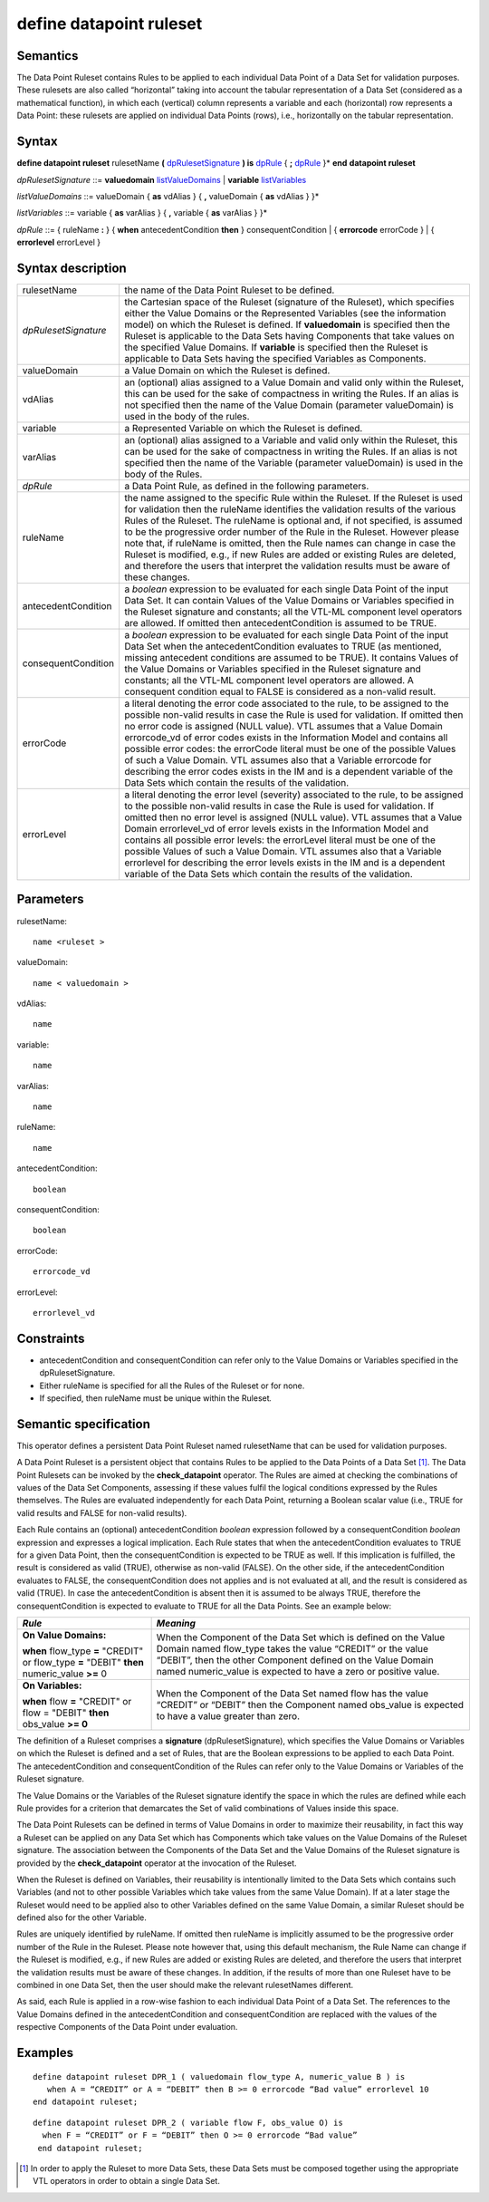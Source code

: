 #########################################
define datapoint ruleset
#########################################

---------
Semantics
---------

The Data Point Ruleset contains Rules to be applied to each individual
Data Point of a Data Set for validation purposes. These rulesets are
also called “horizontal” taking into account the tabular representation
of a Data Set (considered as a mathematical function), in which each
(vertical) column represents a variable and each (horizontal) row
represents a Data Point: these rulesets are applied on individual Data
Points (rows), i.e., horizontally on the tabular representation.

------
Syntax
------

**define datapoint ruleset** rulesetName **(** dpRulesetSignature_ **)
is** dpRule_ { **;** dpRule_ }\*
**end** **datapoint ruleset**

.. _dpRulesetSignature:

*dpRulesetSignature* ::= **valuedomain** listValueDomains_ | **variable** listVariables_

.. _listValueDomains:

*listValueDomains* ::= valueDomain { **as** vdAlias } { **,**
valueDomain { **as** vdAlias } }\*

.. _listVariables:

*listVariables* ::= variable { **as** varAlias } { **,** variable {
**as** varAlias } }\*

.. _dpRule:

*dpRule* ::= { ruleName **:** } { **when** antecedentCondition **then**
} consequentCondition
| { **errorcode** errorCode }
| { **errorlevel** errorLevel }

------------------
Syntax description
------------------

.. list-table::

   * - rulesetName
     - the name of the Data Point Ruleset to be defined.
   * - *dpRulesetSignature*
     -  the Cartesian space of the Ruleset (signature of
        the Ruleset), which specifies either the Value Domains or the Represented Variables (see
        the information model) on which the Ruleset is defined. If
        **valuedomain** is specified then the Ruleset is applicable to the
        Data Sets having Components that take values on the specified Value
        Domains. If **variable** is specified then the Ruleset is applicable
        to Data Sets having the specified Variables as Components.
   * - valueDomain 
     - a Value Domain on which the Ruleset is defined.
   * - vdAlias 
     - an (optional) alias assigned to a Value Domain and valid only
       within the Ruleset, this can be used for the sake of compactness in
       writing the Rules. If an alias is not specified then the name of the
       Value Domain (parameter valueDomain) is used in the body of the rules.
   * - variable 
     - a Represented Variable on which the Ruleset is defined.
   * - varAlias 
     - an (optional) alias assigned to a Variable and valid only
       within the Ruleset, this can be used for the sake of compactness in
       writing the Rules. If an alias is not specified then the name of the
       Variable (parameter valueDomain) is used in the body of the Rules.
   * - *dpRule*
     - a Data Point Rule, as defined in the following parameters.
   * - ruleName
     - the name assigned to the specific Rule within the Ruleset. If
       the Ruleset is used for validation then the ruleName identifies the
       validation results of the various Rules of the Ruleset. The ruleName is
       optional and, if not specified, is assumed to be the progressive order
       number of the Rule in the Ruleset. However please note that, if ruleName
       is omitted, then the Rule names can change in case the Ruleset is
       modified, e.g., if new Rules are added or existing Rules are deleted,
       and therefore the users that interpret the validation results must be
       aware of these changes.
   * - antecedentCondition 
     - a *boolean* expression to be evaluated for each
       single Data Point of the input Data Set. It can contain Values of the
       Value Domains or Variables specified in the Ruleset signature and
       constants; all the VTL-ML component level operators are allowed. If
       omitted then antecedentCondition is assumed to be TRUE.
   * - consequentCondition
     - a *boolean* expression to be evaluated for each
       single Data Point of the input Data Set when the antecedentCondition evaluates 
       to TRUE (as mentioned, missing antecedent conditions are assumed to be TRUE). It
       contains Values of the Value Domains or Variables specified in the
       Ruleset signature and constants; all the VTL-ML component level
       operators are allowed. A consequent condition equal to FALSE is
       considered as a non-valid result.
   * - errorCode
     - a literal denoting the error code associated to the rule, to
       be assigned to the possible non-valid results in case the Rule is used
       for validation. If omitted then no error code is assigned (NULL value).
       VTL assumes that a Value Domain errorcode_vd of error codes exists in
       the Information Model and contains all possible error codes: the
       errorCode literal must be one of the possible Values of such a Value
       Domain. VTL assumes also that a Variable errorcode for describing the
       error codes exists in the IM and is a dependent variable of the Data
       Sets which contain the results of the validation.
   * - errorLevel
     - a literal denoting the error level (severity) associated to
       the rule, to be assigned to the possible non-valid results in case the
       Rule is used for validation. If omitted then no error level is assigned
       (NULL value). VTL assumes that a Value Domain errorlevel_vd of error
       levels exists in the Information Model and contains all possible error
       levels: the errorLevel literal must be one of the possible Values of
       such a Value Domain. VTL assumes also that a Variable errorlevel for
       describing the error levels exists in the IM and is a dependent variable
       of the Data Sets which contain the results of the validation.

----------
Parameters
----------

rulesetName::

   name <ruleset >

valueDomain:: 

   name < valuedomain >

vdAlias:: 
   
   name

variable:: 

   name

varAlias:: 

   name

ruleName:: 

   name

antecedentCondition:: 

   boolean

consequentCondition:: 

   boolean

errorCode:: 

   errorcode_vd

errorLevel:: 

   errorlevel_vd

-----------
Constraints
-----------

*  antecedentCondition and consequentCondition can refer only to the
   Value Domains or Variables specified in the dpRulesetSignature.
*  Either ruleName is specified for all the Rules of the Ruleset or for
   none.
*  If specified, then ruleName must be unique within the Ruleset\ *.*

----------------------
Semantic specification
----------------------

This operator defines a persistent Data Point Ruleset named rulesetName
that can be used for validation purposes.

A Data Point Ruleset is a persistent object that contains Rules to be
applied to the Data Points of a Data Set [1]_. The Data Point Rulesets
can be invoked by the **check_datapoint** operator. The Rules are aimed
at checking the combinations of values of the Data Set Components,
assessing if these values fulfil the logical conditions expressed by the
Rules themselves. The Rules are evaluated independently for each Data
Point, returning a Boolean scalar value (i.e., TRUE for valid results
and FALSE for non-valid results).

Each Rule contains an (optional) antecedentCondition *boolean*
expression followed by a consequentCondition *boolean* expression and
expresses a logical implication. Each Rule states that when the
antecedentCondition evaluates to TRUE for a given Data Point, then the
consequentCondition is expected to be TRUE as well. If this implication
is fulfilled, the result is considered as valid (TRUE), otherwise as
non-valid (FALSE). On the other side, if the antecedentCondition
evaluates to FALSE, the consequentCondition does not applies and is not
evaluated at all, and the result is considered as valid (TRUE). In case
the antecedentCondition is absent then it is assumed to be always TRUE,
therefore the consequentCondition is expected to evaluate to TRUE for
all the Data Points. See an example below:

+-------------------------------------+--------------------------------+
| *Rule*                              | *Meaning*                      |
+=====================================+================================+
| **On Value Domains:**               | When the Component of the Data |
|                                     | Set which is defined on the    |
| **when** flow_type **=** "CREDIT"   | Value Domain named flow_type   |
| or flow_type **=** "DEBIT" **then** | takes the value “CREDIT” or    |
| numeric_value **>=** 0              | the value “DEBIT”, then the    |
|                                     | other Component defined on the |
|                                     | Value Domain named             |
|                                     | numeric_value is expected to   |
|                                     | have a zero or positive value. |
+-------------------------------------+--------------------------------+
| **On Variables:**                   | When the Component of the Data |
|                                     | Set named flow has the value   |
| **when** flow **=** "CREDIT" or     | “CREDIT” or “DEBIT” then the   |
| flow = "DEBIT" **then** obs_value   | Component named obs_value is   |
| **>= 0**                            | expected to have a value       |
|                                     | greater than zero.             |
+-------------------------------------+--------------------------------+

The definition of a Ruleset comprises a **signature**
(dpRulesetSignature), which specifies the Value Domains or Variables on
which the Ruleset is defined and a set of Rules, that are the Boolean
expressions to be applied to each Data Point. The antecedentCondition
and consequentCondition of the Rules can refer only to the Value Domains
or Variables of the Ruleset signature.

The Value Domains or the Variables of the Ruleset signature identify the
space in which the rules are defined while each Rule provides for a
criterion that demarcates the Set of valid combinations of Values inside
this space.

The Data Point Rulesets can be defined in terms of Value Domains in
order to maximize their reusability, in fact this way a Ruleset can be
applied on any Data Set which has Components which take values on the
Value Domains of the Ruleset signature. The association between the
Components of the Data Set and the Value Domains of the Ruleset
signature is provided by the **check_datapoint** operator at the
invocation of the Ruleset.

When the Ruleset is defined on Variables, their reusability is
intentionally limited to the Data Sets which contains such Variables
(and not to other possible Variables which take values from the same
Value Domain). If at a later stage the Ruleset would need to be applied
also to other Variables defined on the same Value Domain, a similar
Ruleset should be defined also for the other Variable.

Rules are uniquely identified by ruleName. If omitted then ruleName is
implicitly assumed to be the progressive order number of the Rule in the
Ruleset. Please note however that, using this default mechanism, the
Rule Name can change if the Ruleset is modified, e.g., if new Rules are
added or existing Rules are deleted, and therefore the users that
interpret the validation results must be aware of these changes. In
addition, if the results of more than one Ruleset have to be combined in
one Data Set, then the user should make the relevant rulesetNames
different.

As said, each Rule is applied in a row-wise fashion to each individual
Data Point of a Data Set. The references to the Value Domains defined in
the antecedentCondition and consequentCondition are replaced with the
values of the respective Components of the Data Point under evaluation.

--------
Examples
--------

::

   define datapoint ruleset DPR_1 ( valuedomain flow_type A, numeric_value B ) is
      when A = “CREDIT” or A = “DEBIT” then B >= 0 errorcode “Bad value” errorlevel 10
   end datapoint ruleset;

::
   
   define datapoint ruleset DPR_2 ( variable flow F, obs_value O) is
     when F = “CREDIT” or F = “DEBIT” then O >= 0 errorcode “Bad value”
    end datapoint ruleset;


.. [1]
   In order to apply the Ruleset to more Data Sets, these Data Sets must
   be composed together using the appropriate VTL operators in order to
   obtain a single Data Set.
